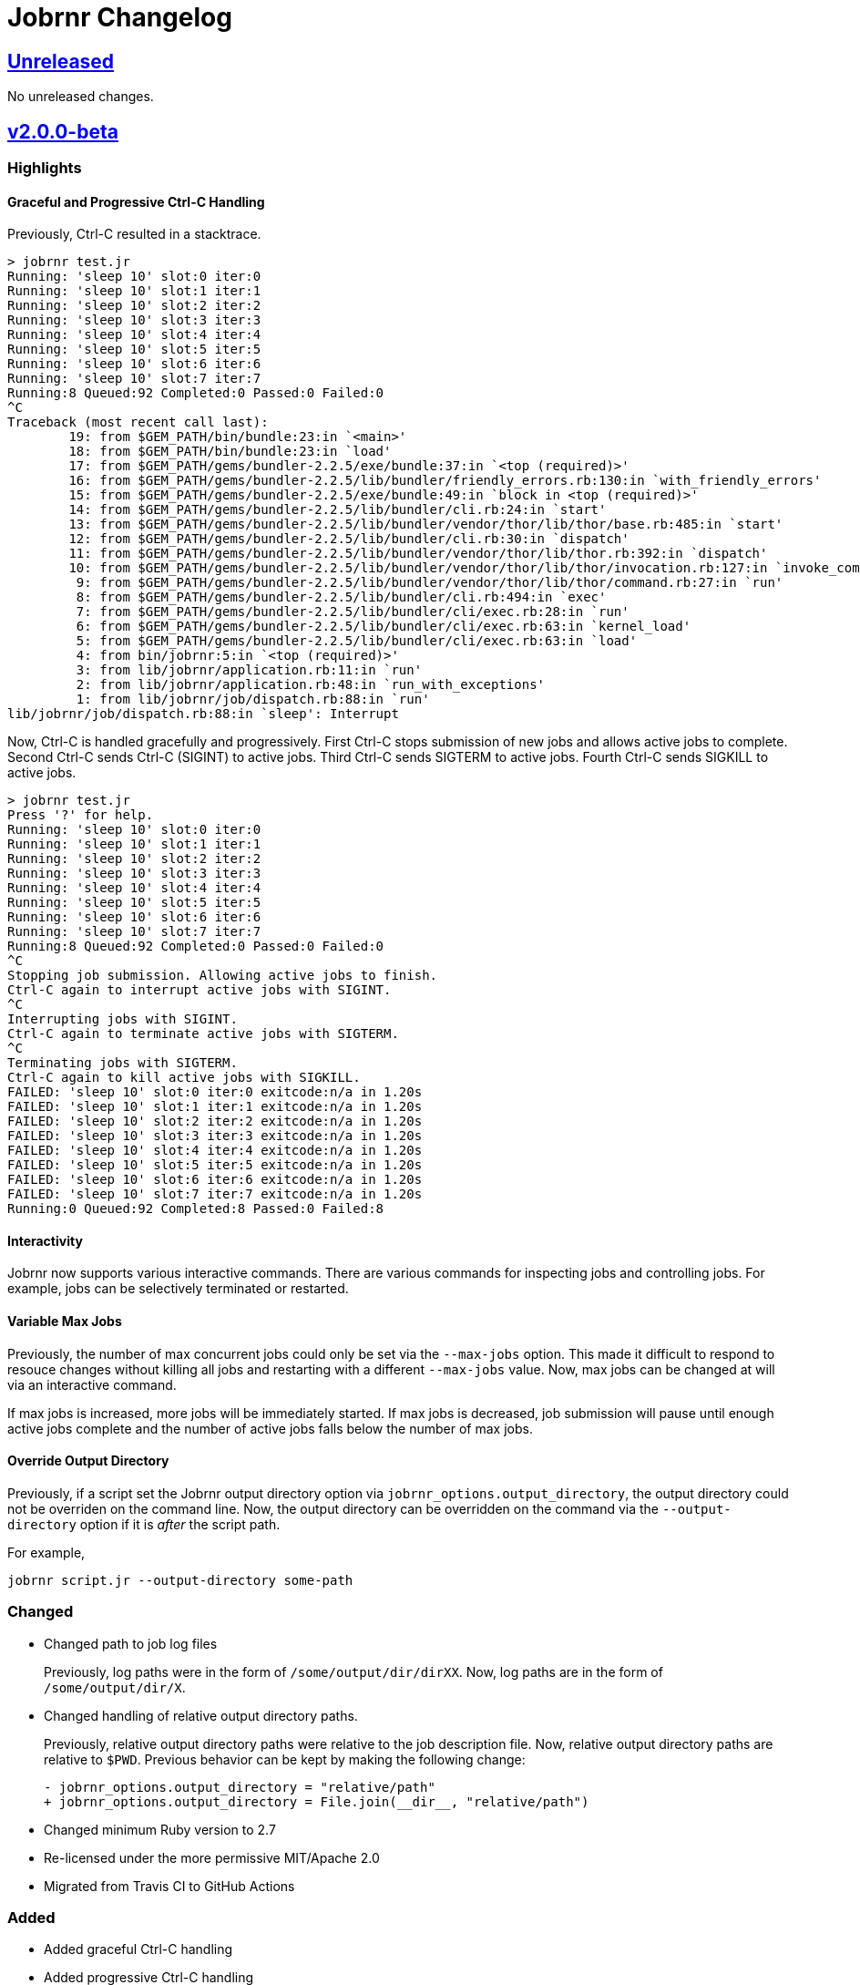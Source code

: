 = Jobrnr Changelog

:github: https://github.com/rfdonnelly/jobrnr
:compare: {github}/compare
:commits: {github}/commits
:latest: v2.0.0-beta
:ellipses: \...
:unreleased: {compare}/{latest}{ellipses}master[Unreleased]
:v2_0_0_beta: {compare}/v1.0.0{ellipses}v2.0.0-beta[v2.0.0-beta]
:v1_1_0: {compare}/v1.0.0{ellipses}v1.1.0[v1.1.0]
:v1_0_0: {commits}/v1.0.0[v1.0.0]

== {unreleased}

No unreleased changes.

== {v2_0_0_beta}

=== Highlights

==== Graceful and Progressive Ctrl-C Handling

Previously, Ctrl-C resulted in a stacktrace.

[listing]
----
> jobrnr test.jr
Running: 'sleep 10' slot:0 iter:0
Running: 'sleep 10' slot:1 iter:1
Running: 'sleep 10' slot:2 iter:2
Running: 'sleep 10' slot:3 iter:3
Running: 'sleep 10' slot:4 iter:4
Running: 'sleep 10' slot:5 iter:5
Running: 'sleep 10' slot:6 iter:6
Running: 'sleep 10' slot:7 iter:7
Running:8 Queued:92 Completed:0 Passed:0 Failed:0
^C
Traceback (most recent call last):
        19: from $GEM_PATH/bin/bundle:23:in `<main>'
        18: from $GEM_PATH/bin/bundle:23:in `load'
        17: from $GEM_PATH/gems/bundler-2.2.5/exe/bundle:37:in `<top (required)>'
        16: from $GEM_PATH/gems/bundler-2.2.5/lib/bundler/friendly_errors.rb:130:in `with_friendly_errors'
        15: from $GEM_PATH/gems/bundler-2.2.5/exe/bundle:49:in `block in <top (required)>'
        14: from $GEM_PATH/gems/bundler-2.2.5/lib/bundler/cli.rb:24:in `start'
        13: from $GEM_PATH/gems/bundler-2.2.5/lib/bundler/vendor/thor/lib/thor/base.rb:485:in `start'
        12: from $GEM_PATH/gems/bundler-2.2.5/lib/bundler/cli.rb:30:in `dispatch'
        11: from $GEM_PATH/gems/bundler-2.2.5/lib/bundler/vendor/thor/lib/thor.rb:392:in `dispatch'
        10: from $GEM_PATH/gems/bundler-2.2.5/lib/bundler/vendor/thor/lib/thor/invocation.rb:127:in `invoke_command'
         9: from $GEM_PATH/gems/bundler-2.2.5/lib/bundler/vendor/thor/lib/thor/command.rb:27:in `run'
         8: from $GEM_PATH/gems/bundler-2.2.5/lib/bundler/cli.rb:494:in `exec'
         7: from $GEM_PATH/gems/bundler-2.2.5/lib/bundler/cli/exec.rb:28:in `run'
         6: from $GEM_PATH/gems/bundler-2.2.5/lib/bundler/cli/exec.rb:63:in `kernel_load'
         5: from $GEM_PATH/gems/bundler-2.2.5/lib/bundler/cli/exec.rb:63:in `load'
         4: from bin/jobrnr:5:in `<top (required)>'
         3: from lib/jobrnr/application.rb:11:in `run'
         2: from lib/jobrnr/application.rb:48:in `run_with_exceptions'
         1: from lib/jobrnr/job/dispatch.rb:88:in `run'
lib/jobrnr/job/dispatch.rb:88:in `sleep': Interrupt
----

Now, Ctrl-C is handled gracefully and progressively.
First Ctrl-C stops submission of new jobs and allows active jobs to complete.
Second Ctrl-C sends Ctrl-C (SIGINT) to active jobs.
Third Ctrl-C sends SIGTERM to active jobs.
Fourth Ctrl-C sends SIGKILL to active jobs.

[listing]
----
> jobrnr test.jr
Press '?' for help.
Running: 'sleep 10' slot:0 iter:0
Running: 'sleep 10' slot:1 iter:1
Running: 'sleep 10' slot:2 iter:2
Running: 'sleep 10' slot:3 iter:3
Running: 'sleep 10' slot:4 iter:4
Running: 'sleep 10' slot:5 iter:5
Running: 'sleep 10' slot:6 iter:6
Running: 'sleep 10' slot:7 iter:7
Running:8 Queued:92 Completed:0 Passed:0 Failed:0
^C
Stopping job submission. Allowing active jobs to finish.
Ctrl-C again to interrupt active jobs with SIGINT.
^C
Interrupting jobs with SIGINT.
Ctrl-C again to terminate active jobs with SIGTERM.
^C
Terminating jobs with SIGTERM.
Ctrl-C again to kill active jobs with SIGKILL.
FAILED: 'sleep 10' slot:0 iter:0 exitcode:n/a in 1.20s
FAILED: 'sleep 10' slot:1 iter:1 exitcode:n/a in 1.20s
FAILED: 'sleep 10' slot:2 iter:2 exitcode:n/a in 1.20s
FAILED: 'sleep 10' slot:3 iter:3 exitcode:n/a in 1.20s
FAILED: 'sleep 10' slot:4 iter:4 exitcode:n/a in 1.20s
FAILED: 'sleep 10' slot:5 iter:5 exitcode:n/a in 1.20s
FAILED: 'sleep 10' slot:6 iter:6 exitcode:n/a in 1.20s
FAILED: 'sleep 10' slot:7 iter:7 exitcode:n/a in 1.20s
Running:0 Queued:92 Completed:8 Passed:0 Failed:8
----

==== Interactivity

Jobrnr now supports various interactive commands.
There are various commands for inspecting jobs and controlling jobs.
For example, jobs can be selectively terminated or restarted.

==== Variable Max Jobs

Previously, the number of max concurrent jobs could only be set via the `--max-jobs` option.
This made it difficult to respond to resouce changes without killing all jobs and restarting with a different `--max-jobs` value.
Now, max jobs can be changed at will via an interactive command.

If max jobs is increased, more jobs will be immediately started.
If max jobs is decreased, job submission will pause until enough active jobs complete and the number of active jobs falls below the number of max jobs.

==== Override Output Directory

Previously, if a script set the Jobrnr output directory option via `jobrnr_options.output_directory`, the output directory could not be overriden on the command line.
Now, the output directory can be overridden on the command via the `--output-directory` option if it is _after_ the script path.

For example,

 jobrnr script.jr --output-directory some-path

=== Changed

* Changed path to job log files
+
Previously, log paths were in the form of `/some/output/dir/dirXX`.
Now, log paths are in the form of `/some/output/dir/X`.

* Changed handling of relative output directory paths.
+
Previously, relative output directory paths were relative to the job description file.
Now, relative output directory paths are relative to `$PWD`.
Previous behavior can be kept by making the following change:
+
[source,diff]
----
- jobrnr_options.output_directory = "relative/path"
+ jobrnr_options.output_directory = File.join(__dir__, "relative/path")
----

* Changed minimum Ruby version to 2.7

* Re-licensed under the more permissive MIT/Apache 2.0

* Migrated from Travis CI to GitHub Actions

=== Added

* Added graceful Ctrl-C handling

* Added progressive Ctrl-C handling
+
First Ctrl-C stops submission of new jobs and allows active jobs to complete.
Second Ctrl-C sends Ctrl-C (SIGINT) to active jobs.
Third Ctrl-C sends SIGTERM to active jobs.
Fourth Ctrl-C sends SIGKILL to active jobs.

* Added support for interactively modifying max jobs (`--max-jobs`) at runtime

* Added ability for the `--output-directory` option to override the value set by the job description via `jobrnr_options.output_directory`
* Added slot and exit code to job messages

* Added documentation for setting the output directory via the job description.
* Added documentation for job command string handling including seed substitution.

* Added `--dry-run` option

=== Fixed

* Fixed typo of `--verbose` option
* Fixed missing `--version` option
* Fixed coloring output when STDOUT is not a TTY
* Fixed a job repeat value of `0` causes an infinite loop

=== Removed

* Removed dependency on `ronn`

== {v1_1_0}

=== Added

* Added the `--no-recycle` option which prevents recycling of logs.

=== Fixed

* Fixed `Fixnum` deprecation warnings for Ruby >=2.4
* Fixed stacktrace when running jobrnr without arguments

== {v1_0_0}

Initial release.
